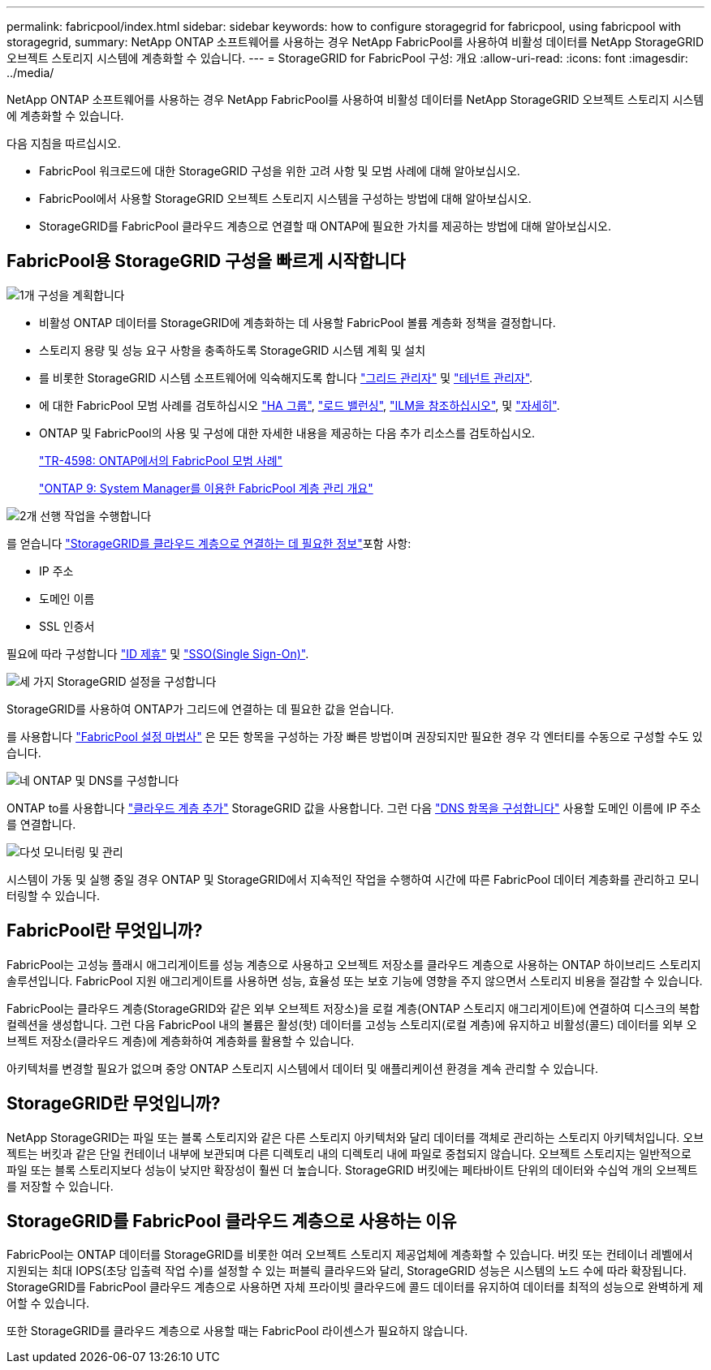---
permalink: fabricpool/index.html 
sidebar: sidebar 
keywords: how to configure storagegrid for fabricpool, using fabricpool with storagegrid, 
summary: NetApp ONTAP 소프트웨어를 사용하는 경우 NetApp FabricPool를 사용하여 비활성 데이터를 NetApp StorageGRID 오브젝트 스토리지 시스템에 계층화할 수 있습니다. 
---
= StorageGRID for FabricPool 구성: 개요
:allow-uri-read: 
:icons: font
:imagesdir: ../media/


[role="lead"]
NetApp ONTAP 소프트웨어를 사용하는 경우 NetApp FabricPool를 사용하여 비활성 데이터를 NetApp StorageGRID 오브젝트 스토리지 시스템에 계층화할 수 있습니다.

다음 지침을 따르십시오.

* FabricPool 워크로드에 대한 StorageGRID 구성을 위한 고려 사항 및 모범 사례에 대해 알아보십시오.
* FabricPool에서 사용할 StorageGRID 오브젝트 스토리지 시스템을 구성하는 방법에 대해 알아보십시오.
* StorageGRID를 FabricPool 클라우드 계층으로 연결할 때 ONTAP에 필요한 가치를 제공하는 방법에 대해 알아보십시오.




== FabricPool용 StorageGRID 구성을 빠르게 시작합니다

.image:https://raw.githubusercontent.com/NetAppDocs/common/main/media/number-1.png["1개"] 구성을 계획합니다
[role="quick-margin-list"]
* 비활성 ONTAP 데이터를 StorageGRID에 계층화하는 데 사용할 FabricPool 볼륨 계층화 정책을 결정합니다.
* 스토리지 용량 및 성능 요구 사항을 충족하도록 StorageGRID 시스템 계획 및 설치
* 를 비롯한 StorageGRID 시스템 소프트웨어에 익숙해지도록 합니다 link:../primer/exploring-grid-manager.html["그리드 관리자"] 및 link:../primer/exploring-tenant-manager.html["테넌트 관리자"].
* 에 대한 FabricPool 모범 사례를 검토하십시오 link:best-practices-for-high-availability-groups.html["HA 그룹"], link:best-practices-for-load-balancing.html["로드 밸런싱"], link:best-practices-ilm.html["ILM을 참조하십시오"], 및 link:other-best-practices-for-storagegrid-and-fabricpool.html["자세히"].
* ONTAP 및 FabricPool의 사용 및 구성에 대한 자세한 내용을 제공하는 다음 추가 리소스를 검토하십시오.
+
https://www.netapp.com/pdf.html?item=/media/17239-tr4598pdf.pdf["TR-4598: ONTAP에서의 FabricPool 모범 사례"^]

+
https://docs.netapp.com/us-en/ontap/concept_cloud_overview.html["ONTAP 9: System Manager를 이용한 FabricPool 계층 관리 개요"^]



.image:https://raw.githubusercontent.com/NetAppDocs/common/main/media/number-2.png["2개"] 선행 작업을 수행합니다
[role="quick-margin-para"]
를 얻습니다 link:information-needed-to-attach-storagegrid-as-cloud-tier.html["StorageGRID를 클라우드 계층으로 연결하는 데 필요한 정보"]포함 사항:

[role="quick-margin-list"]
* IP 주소
* 도메인 이름
* SSL 인증서


[role="quick-margin-para"]
필요에 따라 구성합니다 link:../admin/using-identity-federation.html["ID 제휴"] 및 link:../admin/configuring-sso.html["SSO(Single Sign-On)"].

.image:https://raw.githubusercontent.com/NetAppDocs/common/main/media/number-3.png["세 가지"] StorageGRID 설정을 구성합니다
[role="quick-margin-para"]
StorageGRID를 사용하여 ONTAP가 그리드에 연결하는 데 필요한 값을 얻습니다.

[role="quick-margin-para"]
를 사용합니다 link:use-fabricpool-setup-wizard.html["FabricPool 설정 마법사"] 은 모든 항목을 구성하는 가장 빠른 방법이며 권장되지만 필요한 경우 각 엔터티를 수동으로 구성할 수도 있습니다.

.image:https://raw.githubusercontent.com/NetAppDocs/common/main/media/number-4.png["네"] ONTAP 및 DNS를 구성합니다
[role="quick-margin-para"]
ONTAP to를 사용합니다 link:configure-ontap.html["클라우드 계층 추가"] StorageGRID 값을 사용합니다. 그런 다음 link:configure-dns-server.html["DNS 항목을 구성합니다"] 사용할 도메인 이름에 IP 주소를 연결합니다.

.image:https://raw.githubusercontent.com/NetAppDocs/common/main/media/number-5.png["다섯"] 모니터링 및 관리
[role="quick-margin-para"]
시스템이 가동 및 실행 중일 경우 ONTAP 및 StorageGRID에서 지속적인 작업을 수행하여 시간에 따른 FabricPool 데이터 계층화를 관리하고 모니터링할 수 있습니다.



== FabricPool란 무엇입니까?

FabricPool는 고성능 플래시 애그리게이트를 성능 계층으로 사용하고 오브젝트 저장소를 클라우드 계층으로 사용하는 ONTAP 하이브리드 스토리지 솔루션입니다. FabricPool 지원 애그리게이트를 사용하면 성능, 효율성 또는 보호 기능에 영향을 주지 않으면서 스토리지 비용을 절감할 수 있습니다.

FabricPool는 클라우드 계층(StorageGRID와 같은 외부 오브젝트 저장소)을 로컬 계층(ONTAP 스토리지 애그리게이트)에 연결하여 디스크의 복합 컬렉션을 생성합니다. 그런 다음 FabricPool 내의 볼륨은 활성(핫) 데이터를 고성능 스토리지(로컬 계층)에 유지하고 비활성(콜드) 데이터를 외부 오브젝트 저장소(클라우드 계층)에 계층화하여 계층화를 활용할 수 있습니다.

아키텍처를 변경할 필요가 없으며 중앙 ONTAP 스토리지 시스템에서 데이터 및 애플리케이션 환경을 계속 관리할 수 있습니다.



== StorageGRID란 무엇입니까?

NetApp StorageGRID는 파일 또는 블록 스토리지와 같은 다른 스토리지 아키텍처와 달리 데이터를 객체로 관리하는 스토리지 아키텍처입니다. 오브젝트는 버킷과 같은 단일 컨테이너 내부에 보관되며 다른 디렉토리 내의 디렉토리 내에 파일로 중첩되지 않습니다. 오브젝트 스토리지는 일반적으로 파일 또는 블록 스토리지보다 성능이 낮지만 확장성이 훨씬 더 높습니다. StorageGRID 버킷에는 페타바이트 단위의 데이터와 수십억 개의 오브젝트를 저장할 수 있습니다.



== StorageGRID를 FabricPool 클라우드 계층으로 사용하는 이유

FabricPool는 ONTAP 데이터를 StorageGRID를 비롯한 여러 오브젝트 스토리지 제공업체에 계층화할 수 있습니다. 버킷 또는 컨테이너 레벨에서 지원되는 최대 IOPS(초당 입출력 작업 수)를 설정할 수 있는 퍼블릭 클라우드와 달리, StorageGRID 성능은 시스템의 노드 수에 따라 확장됩니다. StorageGRID를 FabricPool 클라우드 계층으로 사용하면 자체 프라이빗 클라우드에 콜드 데이터를 유지하여 데이터를 최적의 성능으로 완벽하게 제어할 수 있습니다.

또한 StorageGRID를 클라우드 계층으로 사용할 때는 FabricPool 라이센스가 필요하지 않습니다.
